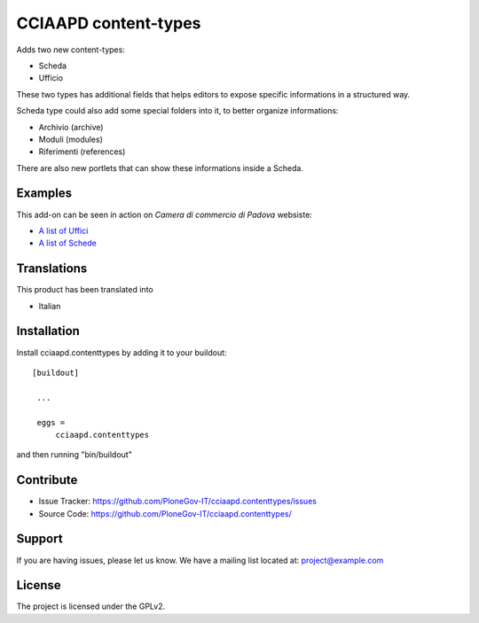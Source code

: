 .. This README is meant for consumption by humans and pypi. Pypi can render rst files so please do not use Sphinx features.
   If you want to learn more about writing documentation, please check out: http://docs.plone.org/about/documentation_styleguide_addons.html
   This text does not appear on pypi or github. It is a comment.

==============================================================================
CCIAAPD content-types
==============================================================================

Adds two new content-types:

- Scheda
- Ufficio

These two types has additional fields that helps editors to expose specific informations
in a structured way.

Scheda type could also add some special folders into it, to better organize informations:

- Archivio (archive)
- Moduli (modules)
- Riferimenti (references)
 
There are also new portlets that can show these informations inside a Scheda.

Examples
--------

This add-on can be seen in action on `Camera di commercio di Padova` websiste:

- `A list of Uffici`__
- `A list of Schede`__

__ https://www.pd.camcom.it/camera-commercio/contatti-PEC
__ https://www.pd.camcom.it/tutela-impresa-e-consumatore


Translations
------------

This product has been translated into

- Italian


Installation
------------

Install cciaapd.contenttypes by adding it to your buildout::

   [buildout]

    ...

    eggs =
        cciaapd.contenttypes


and then running "bin/buildout"


Contribute
----------

- Issue Tracker: https://github.com/PloneGov-IT/cciaapd.contenttypes/issues
- Source Code: https://github.com/PloneGov-IT/cciaapd.contenttypes/


Support
-------

If you are having issues, please let us know.
We have a mailing list located at: project@example.com


License
-------

The project is licensed under the GPLv2.
